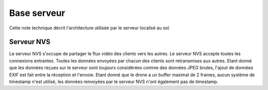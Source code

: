 Base serveur
=================================

Cette note technique décrit l'architecture utilisée par le serveur localisé au sol.

Serveur NVS
-----------
Le serveur NVS s'occupe de partager le flux vidéo des clients vers les autres.
Le serveur NVS accepte toutes les connexions entrantes. Toutes les données envoyées par chacun des clients
sont retransmises aux autres. Etant donné que les données reçues sur le serveur sont toujours considérées
comme des données JPEG brutes, l'ajout de données EXIF est fait entre la réception et l'envoie.
Etant donné que le drone a un buffer maximal de 2 frames, aucun système de timestamp n'est utilisé, les données
renvoyées par le serveur NVS n'ont également pas de timestamp.
